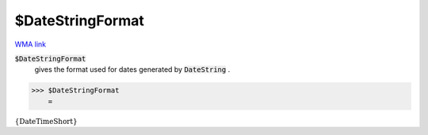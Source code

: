 $DateStringFormat
=================

`WMA link <https://reference.wolfram.com/language/ref/$DateStringFormat.html>`_


:code:`$DateStringFormat`
    gives the format used for dates generated by :code:`DateString` .





>>> $DateStringFormat
    =

:math:`\left\{\text{DateTimeShort}\right\}`


